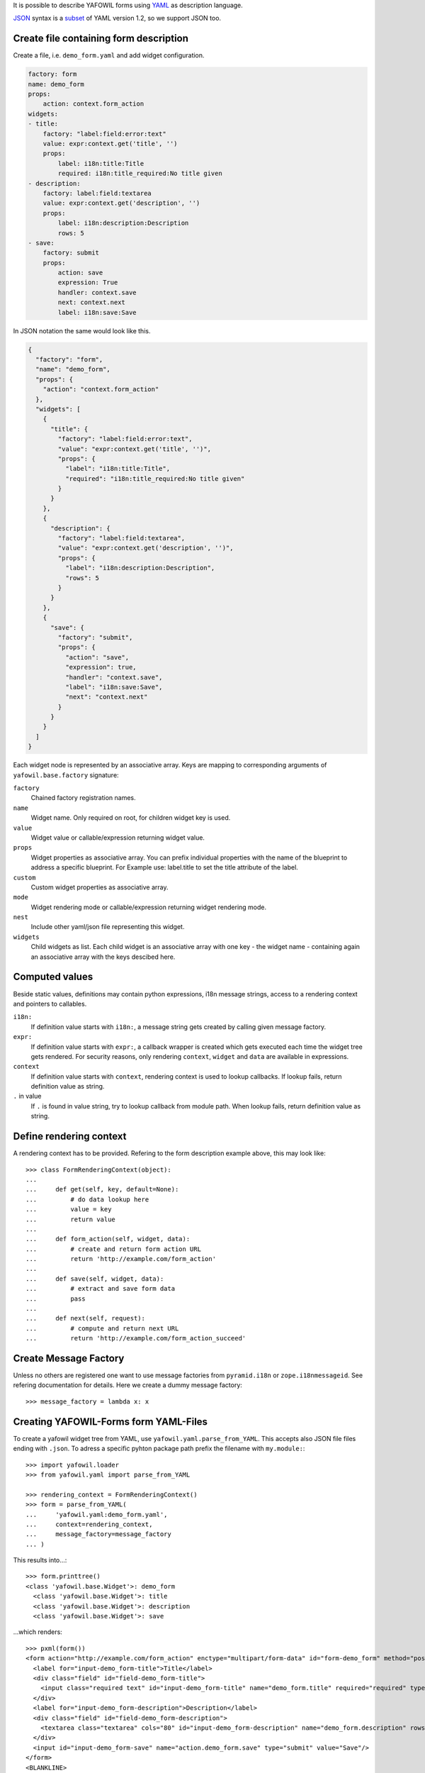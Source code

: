 It is possible to describe YAFOWIL forms using `YAML <http://www.yaml.org/>`_
as description language.

`JSON <http://www.json.org/JSON>`_ syntax is a
`subset <https://en.wikipedia.org/wiki/YAML#JSON>`_ of YAML version 1.2, so we
support JSON too.


Create file containing form description
---------------------------------------

Create a file, i.e. ``demo_form.yaml`` and add widget configuration.

.. code-block:: yaml

    factory: form
    name: demo_form
    props:
        action: context.form_action
    widgets:
    - title:
        factory: "label:field:error:text"
        value: expr:context.get('title', '')
        props:
            label: i18n:title:Title
            required: i18n:title_required:No title given
    - description:
        factory: label:field:textarea
        value: expr:context.get('description', '')
        props:
            label: i18n:description:Description
            rows: 5
    - save:
        factory: submit
        props:
            action: save
            expression: True
            handler: context.save
            next: context.next
            label: i18n:save:Save

In JSON notation the same would look like this.

.. code-block:: json

    {
      "factory": "form",
      "name": "demo_form",
      "props": {
        "action": "context.form_action"
      },
      "widgets": [
        {
          "title": {
            "factory": "label:field:error:text",
            "value": "expr:context.get('title', '')",
            "props": {
              "label": "i18n:title:Title",
              "required": "i18n:title_required:No title given"
            }
          }
        },
        {
          "description": {
            "factory": "label:field:textarea",
            "value": "expr:context.get('description', '')",
            "props": {
              "label": "i18n:description:Description",
              "rows": 5
            }
          }
        },
        {
          "save": {
            "factory": "submit",
            "props": {
              "action": "save",
              "expression": true,
              "handler": "context.save",
              "label": "i18n:save:Save",
              "next": "context.next"
            }
          }
        }
      ]
    }

Each widget node is represented by an associative array.
Keys are mapping to corresponding arguments of ``yafowil.base.factory``
signature:

``factory``
    Chained factory registration names.

``name``
    Widget name. Only required on root, for children widget key is used.

``value``
    Widget value or callable/expression returning widget value.

``props``
    Widget properties as associative array.
    You can prefix individual properties with the name of the blueprint to
    address a specific blueprint.
    For Example use: label.title to set the title attribute of the label.

``custom``
    Custom widget properties as associative array.

``mode``
    Widget rendering mode or callable/expression returning widget rendering
    mode.

``nest``
    Include other yaml/json file representing this widget.

``widgets``
    Child widgets as list. Each child widget is an associative array with one
    key - the widget name - containing again an associative array with the keys
    descibed here.


Computed values
---------------

Beside static values, definitions may contain python expressions, i18n message
strings, access to a rendering context and pointers to callables.

``i18n:``
    If definition value starts with ``i18n:``, a message string gets created
    by calling given message factory.

``expr:``
    If definition value starts with ``expr:``, a callback wrapper is created
    which gets executed each time the widget tree gets rendered. For security
    reasons, only rendering ``context``, ``widget`` and ``data`` are available
    in expressions.

``context``
    If definition value starts with ``context``, rendering context is used to
    lookup callbacks. If lookup fails, return definition value as string.

``.`` in value
    If ``.`` is found in value string, try to lookup callback from module path.
    When lookup fails, return definition value as string.


Define rendering context
------------------------

A rendering context has to be provided. Refering to the form description
example above, this may look like::

    >>> class FormRenderingContext(object):
    ...
    ...     def get(self, key, default=None):
    ...         # do data lookup here
    ...         value = key
    ...         return value
    ...
    ...     def form_action(self, widget, data):
    ...         # create and return form action URL
    ...         return 'http://example.com/form_action'
    ...
    ...     def save(self, widget, data):
    ...         # extract and save form data
    ...         pass
    ...
    ...     def next(self, request):
    ...         # compute and return next URL
    ...         return 'http://example.com/form_action_succeed'


Create Message Factory
----------------------

Unless no others are registered one want to use message factories from
``pyramid.i18n`` or ``zope.i18nmessageid``. See refering documentation for
details. Here we create a dummy message factory::

    >>> message_factory = lambda x: x


Creating YAFOWIL-Forms form YAML-Files
--------------------------------------

To create a yafowil widget tree from YAML, use ``yafowil.yaml.parse_from_YAML``.
This accepts also JSON file files ending with ``.json``.
To adress a specific pyhton package path prefix the filename with
``my.module:``::

    >>> import yafowil.loader
    >>> from yafowil.yaml import parse_from_YAML

    >>> rendering_context = FormRenderingContext()
    >>> form = parse_from_YAML(
    ...     'yafowil.yaml:demo_form.yaml',
    ...     context=rendering_context,
    ...     message_factory=message_factory
    ... )

This results into...::

    >>> form.printtree()
    <class 'yafowil.base.Widget'>: demo_form
      <class 'yafowil.base.Widget'>: title
      <class 'yafowil.base.Widget'>: description
      <class 'yafowil.base.Widget'>: save

...which renders::

    >>> pxml(form())
    <form action="http://example.com/form_action" enctype="multipart/form-data" id="form-demo_form" method="post" novalidate="novalidate">
      <label for="input-demo_form-title">Title</label>
      <div class="field" id="field-demo_form-title">
        <input class="required text" id="input-demo_form-title" name="demo_form.title" required="required" type="text" value="title"/>
      </div>
      <label for="input-demo_form-description">Description</label>
      <div class="field" id="field-demo_form-description">
        <textarea class="textarea" cols="80" id="input-demo_form-description" name="demo_form.description" rows="5">description</textarea>
      </div>
      <input id="input-demo_form-save" name="action.demo_form.save" type="submit" value="Save"/>
    </form>
    <BLANKLINE>


Manage translations of YAML forms
---------------------------------

As shown above, YAML forms may contain i18n translation strings. The message
strings and the corresponding default values can be extracted automatically
and written to po files using `lingua <http://pypi.python.org/pypi/lingua>`_
if `yafowil.lingua <http://pypi.python.org/pypi/yafowil.lingua>`_ plugin is
installed.

For details on managing translations with ``lingua`` please refer to
corresponding documentation.
